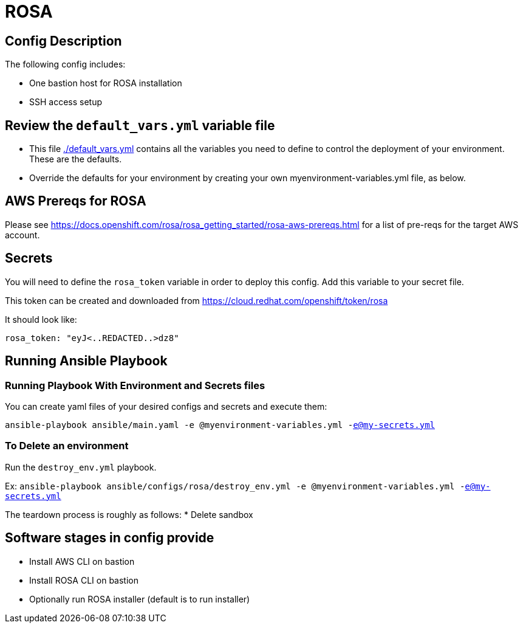 = ROSA

== Config Description

The following config includes:

* One bastion host for ROSA installation
* SSH access setup

== Review the `default_vars.yml` variable file

* This file link:./default_vars.yml[./default_vars.yml] contains all the variables you need to define to control the deployment of your environment.  These are the defaults.

* Override the defaults for your environment by creating your own myenvironment-variables.yml file, as below.


== AWS Prereqs for ROSA

Please see https://docs.openshift.com/rosa/rosa_getting_started/rosa-aws-prereqs.html for a list of pre-reqs for the target AWS account.

== Secrets

You will need to define the `rosa_token` variable in order to deploy this config.  Add this variable to your secret file.

This token can be created and downloaded from https://cloud.redhat.com/openshift/token/rosa

It should look like:

[source,yaml]
----
rosa_token: "eyJ<..REDACTED..>dz8"
----

== Running Ansible Playbook

=== Running Playbook With Environment and Secrets files

You can create yaml files of your desired configs and secrets and execute them:

`ansible-playbook ansible/main.yaml -e @myenvironment-variables.yml  -e@my-secrets.yml`

=== To Delete an environment

Run the `destroy_env.yml` playbook.

Ex: `ansible-playbook ansible/configs/rosa/destroy_env.yml -e @myenvironment-variables.yml  -e@my-secrets.yml`

The teardown process is roughly as follows:
* Delete sandbox

== Software stages in config provide

* Install AWS CLI on bastion
* Install ROSA CLI on bastion
* Optionally run ROSA installer (default is to run installer)
